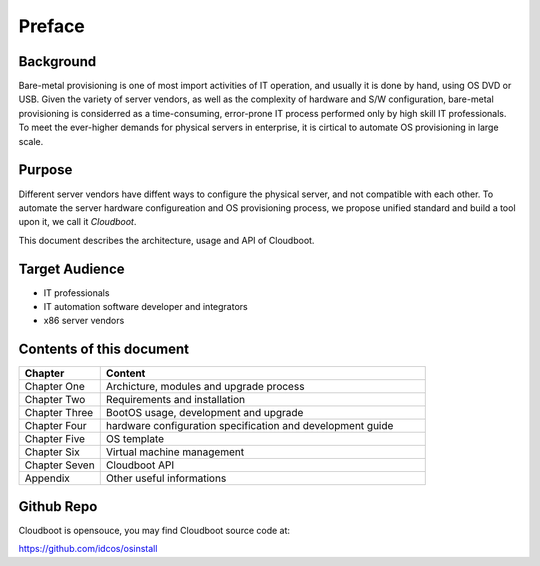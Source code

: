 ***************
Preface
***************


Background
===========
Bare-metal provisioning is one of most import activities of IT operation, and usually it is done by hand, using OS DVD or USB. Given the variety of server vendors, as well as the  complexity of hardware and S/W configuration, bare-metal provisioning is considerred as a time-consuming, error-prone IT process performed only by high skill IT professionals. To meet the ever-higher demands for physical servers in enterprise, it is cirtical to automate OS provisioning in large scale.

Purpose
===========
Different server vendors have diffent ways to configure the physical server, and not compatible with each other. To automate the server hardware configureation and OS provisioning process, we propose unified standard and build a tool upon it, we call it *Cloudboot*.

This document describes the architecture, usage and API of Cloudboot.

Target Audience
===============
- IT professionals
- IT automation software developer and integrators 
- x86 server vendors

Contents of this document
==========================

.. csv-table::
    :header: Chapter, Content
    :widths: 5, 20

    Chapter One, "Archicture, modules and upgrade process"
    Chapter Two, Requirements and installation
    Chapter Three, "BootOS usage, development and upgrade"
    Chapter Four, hardware configuration specification and development guide
    Chapter Five, OS template
    Chapter Six, Virtual machine management
    Chapter Seven, Cloudboot API
    Appendix, Other useful informations

Github Repo
============
Cloudboot is opensouce, you may find Cloudboot source code at:

https://github.com/idcos/osinstall